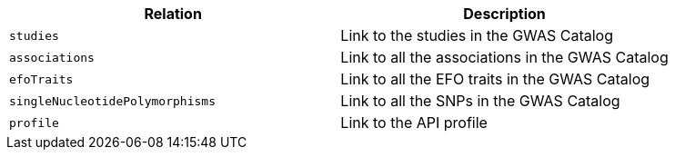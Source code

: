 |===
|Relation|Description

|`studies`
|Link to the studies in the GWAS Catalog

|`associations`
|Link to all the associations in the GWAS Catalog

|`efoTraits`
|Link to all the EFO traits in the GWAS Catalog

|`singleNucleotidePolymorphisms`
|Link to all the SNPs in the GWAS Catalog

|`profile`
|Link to the API profile

|===
